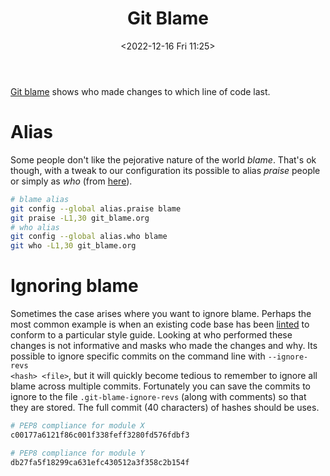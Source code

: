 :PROPERTIES:
:ID:       d8b70d14-06bd-46c5-97fc-5c8e4f2c3503
:END:
#+TITLE: Git Blame
#+DATE: <2022-12-16 Fri 11:25>
#+FILETAGS: :git:blame:

[[https://www.git-scm.com/docs/git-blame][Git blame]] shows who made changes to which line of code last.

* Alias

Some people don't like the pejorative nature of the world /blame/. That's ok though, with a tweak to our configuration
its possible to alias /praise/ people or simply as /who/ (from [[https://csswizardry.com/2017/05/little-things-i-like-to-do-with-git/#praise-people][here]]).

#+begin_src sh :eval no
  # blame alias
  git config --global alias.praise blame
  git praise -L1,30 git_blame.org
  # who alias
  git config --global alias.who blame
  git who -L1,30 git_blame.org
#+end_src

* Ignoring blame

Sometimes the case arises where you want to ignore blame. Perhaps the most common example is when an existing code base
has been [[id:55581960-395e-443c-bd5d-bc00c496b6ae][linted]] to conform to a particular style guide. Looking at who performed these changes is not informative and
masks who made the changes and why.  Its possible to ignore specific commits on the command line with ~--ignore-revs
<hash> <file>~, but it will quickly become tedious to remember to ignore all blame across multiple commits. Fortunately
you can save the commits to ignore to the file ~.git-blame-ignore-revs~ (along with comments) so that they are
stored. The full commit (40 characters) of hashes should be uses.

#+begin_src sh :eval no
  # PEP8 compliance for module X
  c00177a6121f86c001f338feff3280fd576fdbf3

  # PEP8 compliance for module Y
  db27fa5f18299ca631efc430512a3f358c2b154f
#+end_src
